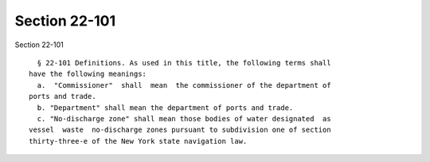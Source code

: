 Section 22-101
==============

Section 22-101 ::    
        
     
        § 22-101 Definitions. As used in this title, the following terms shall
      have the following meanings:
        a.  "Commissioner"  shall  mean  the commissioner of the department of
      ports and trade.
        b. "Department" shall mean the department of ports and trade.
        c. "No-discharge zone" shall mean those bodies of water designated  as
      vessel  waste  no-discharge zones pursuant to subdivision one of section
      thirty-three-e of the New York state navigation law.
    
    
    
    
    
    
    